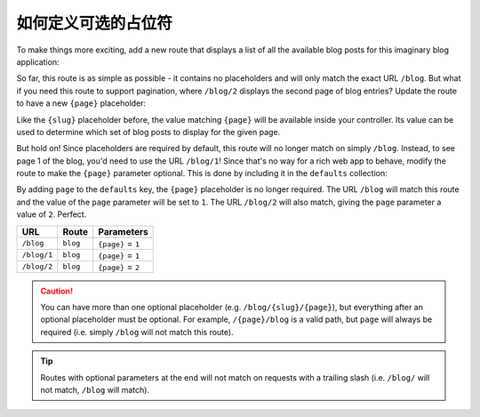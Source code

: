 .. index::
    single: Routing; Optional Placeholders

如何定义可选的占位符
===================================

To make things more exciting, add a new route that displays a list of all
the available blog posts for this imaginary blog application:

.. configuration-block::

    .. code-block:: php-annotations

        // src/Controller/BlogController.php

        // ...
        class BlogController extends AbstractController
        {
            // ...

            /**
             * @Route("/blog")
             */
            public function index()
            {
                // ...
            }
        }

    .. code-block:: yaml

        # config/routes.yaml
        blog:
            path:       /blog
            controller: App\Controller\BlogController::index

    .. code-block:: xml

        <!-- config/routes.xml -->
        <?xml version="1.0" encoding="UTF-8" ?>
        <routes xmlns="http://symfony.com/schema/routing"
            xmlns:xsi="http://www.w3.org/2001/XMLSchema-instance"
            xsi:schemaLocation="http://symfony.com/schema/routing
                http://symfony.com/schema/routing/routing-1.0.xsd">

            <route id="blog" path="/blog">
                <default key="_controller">App\Controller\BlogController::index</default>
            </route>
        </routes>

    .. code-block:: php

        // config/routes.php
        use Symfony\Component\Routing\RouteCollection;
        use Symfony\Component\Routing\Route;

        $routes = new RouteCollection();
        $routes->add('blog', new Route('/blog', array(
            '_controller' => 'App\Controller\BlogController::index',
        )));

        return $routes;

So far, this route is as simple as possible - it contains no placeholders
and will only match the exact URL ``/blog``. But what if you need this route
to support pagination, where ``/blog/2`` displays the second page of blog
entries? Update the route to have a new ``{page}`` placeholder:

.. configuration-block::

    .. code-block:: php-annotations

        // src/Controller/BlogController.php

        // ...

        /**
         * @Route("/blog/{page}")
         */
        public function index($page)
        {
            // ...
        }

    .. code-block:: yaml

        # config/routes.yaml
        blog:
            path:       /blog/{page}
            controller: App\Controller\BlogController::index

    .. code-block:: xml

        <!-- config/routes.xml -->
        <?xml version="1.0" encoding="UTF-8" ?>
        <routes xmlns="http://symfony.com/schema/routing"
            xmlns:xsi="http://www.w3.org/2001/XMLSchema-instance"
            xsi:schemaLocation="http://symfony.com/schema/routing
                http://symfony.com/schema/routing/routing-1.0.xsd">

            <route id="blog" path="/blog/{page}">
                <default key="_controller">App\Controller\BlogController::index</default>
            </route>
        </routes>

    .. code-block:: php

        // config/routes.php
        use Symfony\Component\Routing\RouteCollection;
        use Symfony\Component\Routing\Route;

        $routes = new RouteCollection();
        $routes->add('blog', new Route('/blog/{page}', array(
            '_controller' => 'App\Controller\BlogController::index',
        )));

        return $routes;

Like the ``{slug}`` placeholder before, the value matching ``{page}`` will
be available inside your controller. Its value can be used to determine which
set of blog posts to display for the given page.

But hold on! Since placeholders are required by default, this route will
no longer match on simply ``/blog``. Instead, to see page 1 of the blog,
you'd need to use the URL ``/blog/1``! Since that's no way for a rich web
app to behave, modify the route to make the ``{page}`` parameter optional.
This is done by including it in the ``defaults`` collection:

.. configuration-block::

    .. code-block:: php-annotations

        // src/Controller/BlogController.php

        // ...

        /**
         * @Route("/blog/{page}", defaults={"page"=1})
         */
        public function index($page)
        {
            // ...
        }

    .. code-block:: yaml

        # config/routes.yaml
        blog:
            path:       /blog/{page}
            controller: App\Controller\BlogController::index
            defaults:   { page: 1 }

    .. code-block:: xml

        <!-- config/routes.xml -->
        <?xml version="1.0" encoding="UTF-8" ?>
        <routes xmlns="http://symfony.com/schema/routing"
            xmlns:xsi="http://www.w3.org/2001/XMLSchema-instance"
            xsi:schemaLocation="http://symfony.com/schema/routing
                http://symfony.com/schema/routing/routing-1.0.xsd">

            <route id="blog" path="/blog/{page}">
                <default key="_controller">App\Controller\BlogController::index</default>
                <default key="page">1</default>
            </route>
        </routes>

    .. code-block:: php

        // config/routes.php
        use Symfony\Component\Routing\RouteCollection;
        use Symfony\Component\Routing\Route;

        $routes = new RouteCollection();
        $routes->add('blog', new Route('/blog/{page}', array(
            '_controller' => 'App\Controller\BlogController::index',
            'page'        => 1,
        )));

        return $routes;

By adding ``page`` to the ``defaults`` key, the ``{page}`` placeholder is
no longer required. The URL ``/blog`` will match this route and the value
of the ``page`` parameter will be set to ``1``. The URL ``/blog/2`` will
also match, giving the ``page`` parameter a value of ``2``. Perfect.

===========  ========  ==================
URL          Route     Parameters
===========  ========  ==================
``/blog``    ``blog``  ``{page}`` = ``1``
``/blog/1``  ``blog``  ``{page}`` = ``1``
``/blog/2``  ``blog``  ``{page}`` = ``2``
===========  ========  ==================

.. caution::

    You can have more than one optional placeholder (e.g. ``/blog/{slug}/{page}``),
    but everything after an optional placeholder must be optional. For example,
    ``/{page}/blog`` is a valid path, but ``page`` will always be required
    (i.e. simply ``/blog`` will not match this route).

.. tip::

    Routes with optional parameters at the end will not match on requests
    with a trailing slash (i.e. ``/blog/`` will not match, ``/blog`` will match).
